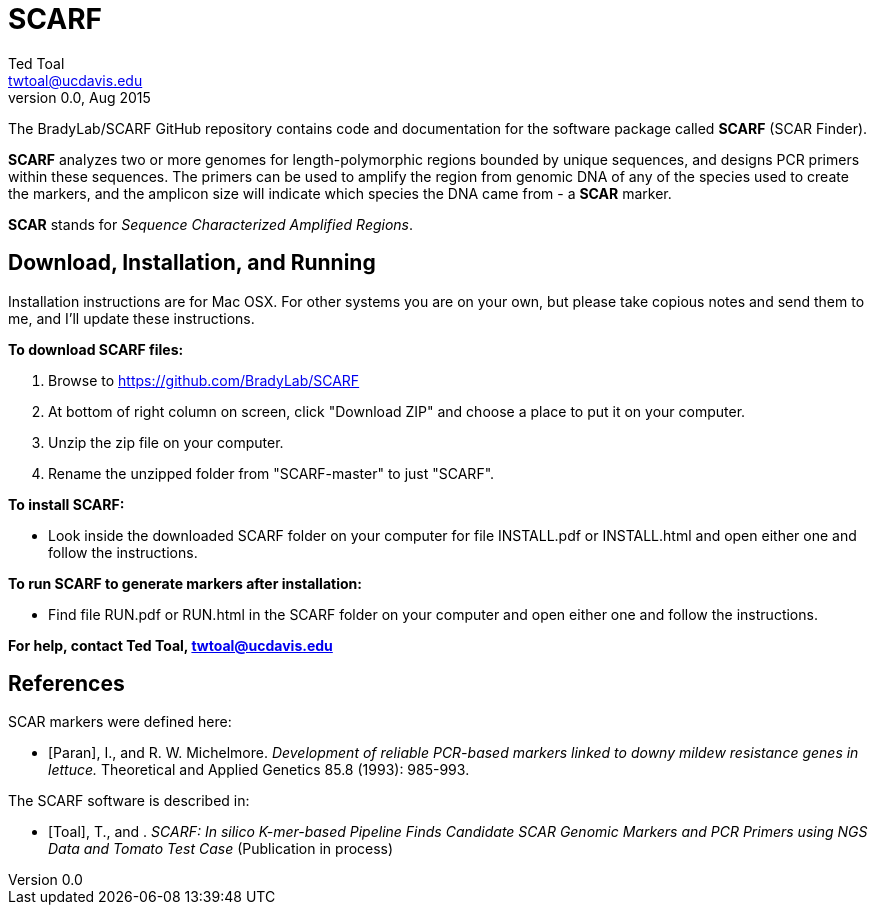 SCARF
=====
Ted Toal <twtoal@ucdavis.edu>
Version v0.0, Aug 2015

The BradyLab/SCARF GitHub repository contains code and documentation for the
software package called *SCARF* (SCAR Finder).

*SCARF* analyzes two or more genomes
for length-polymorphic regions bounded by unique sequences, and designs PCR
primers within these sequences. The primers can be used to amplify the region
from genomic DNA of any of the species used to create the markers, and the
amplicon size will indicate which species the DNA came from - a *SCAR* marker.

*SCAR* stands for _Sequence Characterized Amplified Regions_.

Download, Installation, and Running
-----------------------------------

Installation instructions are for Mac OSX. For other systems you are on your own,
but please take copious notes and send them to me, and I'll update these instructions.

.*To download SCARF files:*
. Browse to https://github.com/BradyLab/SCARF
. At bottom of right column on screen, click "Download ZIP" and choose a place to
put it on your computer.
. Unzip the zip file on your computer.
. Rename the unzipped folder from "SCARF-master" to just "SCARF".

.*To install SCARF:*
* Look inside the downloaded SCARF folder on your computer for file INSTALL.pdf
or INSTALL.html and open either one and follow the instructions.

.*To run SCARF to generate markers after installation:*
* Find file RUN.pdf or RUN.html in the SCARF folder on your computer and open
either one and follow the instructions.

*For help, contact Ted Toal, twtoal@ucdavis.edu*

References
----------

.SCAR markers were defined here:

[bibliography]
- [[[Paran]]], I., and R. W. Michelmore. 'Development of reliable PCR-based markers
linked to downy mildew resistance genes in lettuce.' Theoretical and Applied
Genetics 85.8 (1993): 985-993.

.The SCARF software is described in:

[bibliography]
- [[[Toal]]], T., and . 'SCARF: In silico K-mer-based Pipeline Finds Candidate
SCAR Genomic Markers and PCR Primers using NGS Data and Tomato Test Case'
(Publication in process)
